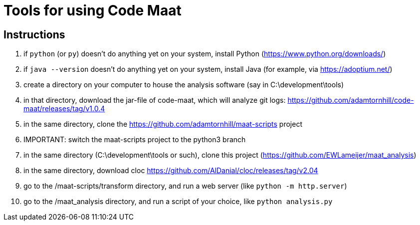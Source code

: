 = Tools for using Code Maat

== Instructions
. if `python` (or `py`) doesn't do anything yet on your system, install Python (https://www.python.org/downloads/)
. if `java --version` doesn't do anything yet on your system, install Java (for example, via https://adoptium.net/)
. create a directory on your computer to house the analysis software (say in C:\development\tools)
. in that directory, download the jar-file of code-maat, which will analyze git logs: https://github.com/adamtornhill/code-maat/releases/tag/v1.0.4
. in the same directory, clone the https://github.com/adamtornhill/maat-scripts project
. IMPORTANT: switch the maat-scripts project to the python3 branch 
. in the same directory (C:\development\tools or such), clone this project (https://github.com/EWLameijer/maat_analysis)
. in the same directory, download cloc https://github.com/AlDanial/cloc/releases/tag/v2.04
. go to the /maat-scripts/transform directory, and run a web server (like ``python -m http.server``)
. go to the /maat_analysis directory, and run a script of your choice, like ``python analysis.py``
